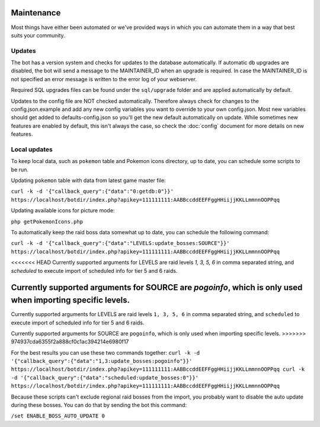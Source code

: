 Maintenance
===========
Most things have either been automated or we've provided ways in which you can automate them in a way that best suits your community.

Updates
-------

The bot has a version system and checks for updates to the database automatically. If automatic db upgrades are disabled, the bot will send a message to the MAINTAINER_ID when an upgrade is required. In case the MAINTAINER_ID is not specified an error message is written to the error log of your webserver.

Required SQL upgrades files can be found under the ``sql/upgrade`` folder and are applied automatically by default.

Updates to the config file are NOT checked automatically. Therefore always check for changes to the config.json.example and add any new config variables you want to override to your own config.json. Most new variables should get added to defaults-config.json so you'll get the new default automatically on update. While sometimes new features are enabled by default, this isn't always the case, so check the :doc:`config` document for more details on new features.

Local updates
-------------

To keep local data, such as ``pokemon`` table and Pokemon icons directory, up to date, you can schedule some scripts to be run.

Updating ``pokemon`` table with data from latest game master file:

``curl -k -d '{"callback_query":{"data":"0:getdb:0"}}' https://localhost/botdir/index.php?apikey=111111111:AABBccddEEFFggHHiijjKKLLmmnnOOPPqq``

Updating available icons for picture mode:

``php getPokemonIcons.php``

To automatically keep the raid boss data somewhat up to date, you can schedule the following command:

``curl -k -d '{"callback_query":{"data":"LEVELS:update_bosses:SOURCE"}}' https://localhost/botdir/index.php?apikey=111111111:AABBccddEEFFggHHiijjKKLLmmnnOOPPqq``

<<<<<<< HEAD
Currently supported arguments for LEVELS are raid levels `1, 3, 5, 6` in comma separated string, and `scheduled` to execute import of scheduled info for tier 5 and 6 raids.

Currently supported arguments for SOURCE are `pogoinfo`, which is only used when importing specific levels.
=======
Currently supported arguments for LEVELS are raid levels ``1, 3, 5, 6`` in comma separated string, and ``scheduled`` to execute import of scheduled info for tier 5 and 6 raids.

Currently supported arguments for SOURCE are ``pogoinfo``, which is only used when importing specific levels.
>>>>>>> 974937cda6355f2a888cf0c1ac394214e6980f17

For the best results you can use these two commands together:
``curl -k -d '{"callback_query":{"data":"1,3:update_bosses:pogoinfo"}}' https://localhost/botdir/index.php?apikey=111111111:AABBccddEEFFggHHiijjKKLLmmnnOOPPqq
curl -k -d '{"callback_query":{"data":"scheduled:update_bosses:0"}}' https://localhost/botdir/index.php?apikey=111111111:AABBccddEEFFggHHiijjKKLLmmnnOOPPqq``

Because these scripts can't exclude regional raid bosses from the import, you probably want to disable the auto update during these bosses. You can do that by sending the bot this command:

``/set ENABLE_BOSS_AUTO_UPDATE 0``
